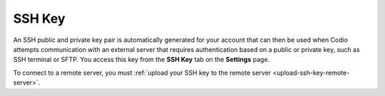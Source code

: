 .. _ssh-key:

SSH Key
=======

An SSH public and private key pair is automatically generated for your account that can then be used when Codio attempts communication with an external server that requires authentication based on a public or private key, such as SSH terminal or SFTP. You access this key from the **SSH Key** tab on the **Settings** page.

.. image:: /img/prefs-account-ssh.png
   :alt: Codio SSH Key

To connect to a remote server, you must :ref:`upload your SSH key to the remote server <upload-ssh-key-remote-server>`.
